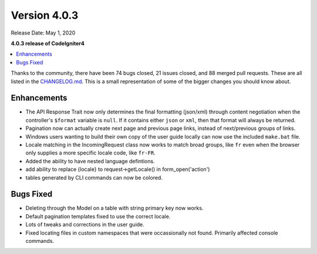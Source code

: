 Version 4.0.3
=============

Release Date: May 1, 2020

**4.0.3 release of CodeIgniter4**

.. contents::
    :local:
    :depth: 2

Thanks to the community, there have been 74 bugs closed, 21 issues closed, and 88 merged pull requests. These are all
listed in the `CHANGELOG.md <https://github.com/codeigniter4/CodeIgniter4/blob/develop/CHANGELOG.md>`_. This is a small
representation of some of the bigger changes you should know about.

Enhancements
------------

- The API Response Trait now only determines the final formatting (json/xml) through content negotiation when the controller's ``$format`` variable is ``null``. If it contains either ``json`` or ``xml``, then that format will always be returned.
- Pagination now can actually create next page and previous page links, instead of next/previous groups of links.
- Windows users wanting to build their own copy of the user guide locally can now use the included ``make.bat`` file.
- Locale matching in the IncomingRequest class now works to match broad groups, like ``fr`` even when the browser only supplies a more specific locale code, like ``fr-FR``.
- Added the ability to have nested language defintions.
- add ability to replace {locale} to request->getLocale() in form_open('action')
- tables generated by CLI commands can now be colored.

Bugs Fixed
----------

- Deleting through the Model on a table with string primary key now works.
- Default pagination templates fixed to use the correct locale.
- Lots of tweaks and corrections in the user guide.
- Fixed locating files in custom namespaces that were occassionally not found. Primarily affected console commands.
